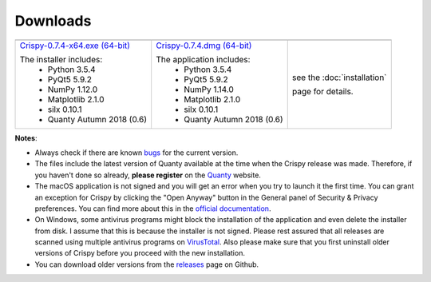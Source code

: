 Downloads
=========

+----------------------------------+------------------------------+-----------------------------+
| |Windows|                        | |macOS|                      | |Linux|                     |
+----------------------------------+------------------------------+-----------------------------+
| `Crispy-0.7.4-x64.exe (64-bit)`_ | `Crispy-0.7.4.dmg (64-bit)`_ | see the :doc:`installation` |
|                                  |                              |                             |
| The installer includes:          | The application includes:    | page for details.           |
|   - Python 3.5.4                 |   - Python 3.5.4             |                             |
|   - PyQt5 5.9.2                  |   - PyQt5 5.9.2              |                             |
|   - NumPy 1.12.0                 |   - NumPy 1.14.0             |                             |
|   - Matplotlib 2.1.0             |   - Matplotlib 2.1.0         |                             |
|   - silx 0.10.1                  |   - silx 0.10.1              |                             |
|   - Quanty Autumn 2018 (0.6)     |   - Quanty Autumn 2018 (0.6) |                             |
+----------------------------------+------------------------------+-----------------------------+

**Notes**:

- Always check if there are known `bugs <https://github.com/mretegan/crispy/issues?q=is%3Aissue+is%3Aopen+label%3Abug>`_ for the current version.
- The files include the latest version of Quanty available at the time when the Crispy release was made. Therefore, if you haven't done so already, **please register** on the `Quanty <http://quanty.org/start?do=register>`_ website.
- The macOS application is not signed and you will get an error when you try to launch it the first time. You can grant an exception for Crispy by clicking the "Open Anyway" button in the General panel of Security & Privacy preferences. You can find more about this in the `official documentation <https://support.apple.com/kb/PH25088?locale=en_US>`_.
- On Windows, some antivirus programs might block the installation of the application and even delete the installer from disk. I assume that this is because the installer is not signed. Please rest assured that all releases are scanned using multiple antivirus programs on `VirusTotal <https://www.virustotal.com>`_. Also please make sure that you first uninstall older versions of Crispy before you proceed with the new installation.
- You can download older versions from the `releases <https://github.com/mretegan/crispy/releases>`_ page on Github.

.. |Windows| image:: assets/windows.svg
    :width: 90pt
    :align: middle

.. |macOS| image:: assets/apple.svg
    :width: 90pt
    :align: middle

.. |Linux| image:: assets/linux.svg
    :width: 90pt
    :align: middle

.. _Crispy-0.7.4-x64.exe (64-bit): https://github.com/mretegan/crispy/releases/download/v0.7.4/Crispy-0.7.4-x64.exe

.. _Crispy-0.7.4.dmg (64-bit): https://github.com/mretegan/crispy/releases/download/v0.7.4/Crispy-0.7.4.dmg

